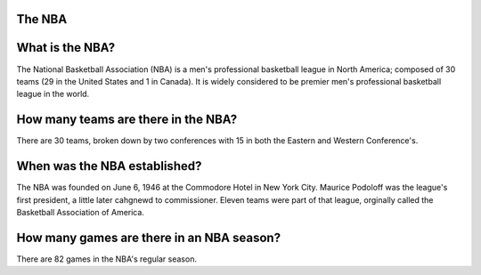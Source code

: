 The NBA
=======================

.. NBA Logo:: nbalogo.jpeg

What is the NBA?
=================
The National Basketball Association (NBA) is a men's professional basketball league in North America; composed of 30 teams (29 in the United States and 1 in Canada). It is widely considered to be premier men's professional basketball league in the world. 

How many teams are there in the NBA?
====================================
There are 30 teams, broken down by two conferences with 15 in both the Eastern and Western Conference's. 

When was the NBA established?
=============================
The NBA was founded on June 6, 1946 at the Commodore Hotel in New York City. Maurice Podoloff was the league's first president, a little later cahgnewd to commissioner. Eleven teams were part of that league, orginally called the Basketball Association of America.

How many games are there in an NBA season?
==========================================
There are 82 games in the NBA's regular season.
